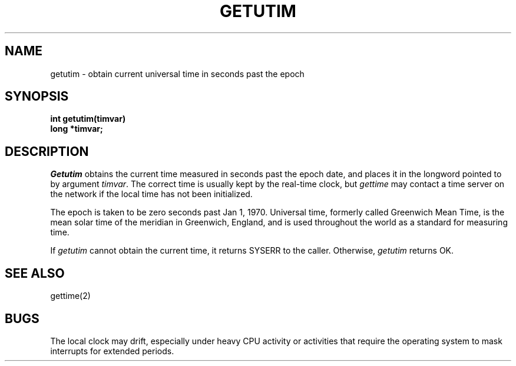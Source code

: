 .TH GETUTIM 2
.SH NAME
getutim \- obtain current universal time in seconds past the epoch
.SH SYNOPSIS
.nf
.B int getutim(timvar)
.B long *timvar;
.fi
.SH DESCRIPTION
.I Getutim
obtains the current time measured in seconds past the epoch date,
and places
it in the longword pointed to by argument \f2timvar\f1.
The correct time is usually kept by the real-time clock, but
\f2gettime\f1  may contact a time server on the network if the local
time has not been initialized.
.PP
The epoch is taken to be zero seconds past Jan 1, 1970.
Universal time, formerly called Greenwich Mean Time, is the mean solar
time of the meridian in Greenwich, England, and is used throughout the world
as a standard for measuring time.
.PP
If \f2getutim\f1 cannot obtain the current time, it returns SYSERR
to the caller.
Otherwise, \f2getutim\f1 returns OK.
.SH SEE ALSO
gettime(2)
.SH BUGS
The local clock may drift, especially under heavy CPU activity or
activities that require the operating system to mask interrupts for
extended periods.
